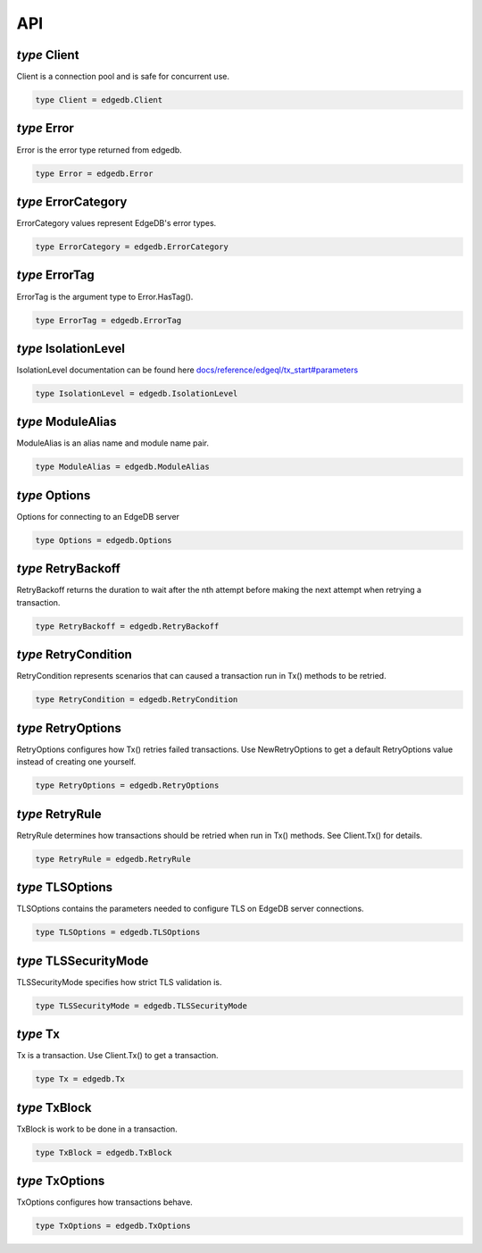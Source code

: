 
API
===


*type* Client
-------------

Client is a connection pool and is safe for concurrent use.


.. code-block:: go

    type Client = edgedb.Client


*type* Error
------------

Error is the error type returned from edgedb.


.. code-block:: go

    type Error = edgedb.Error


*type* ErrorCategory
--------------------

ErrorCategory values represent EdgeDB's error types.


.. code-block:: go

    type ErrorCategory = edgedb.ErrorCategory


*type* ErrorTag
---------------

ErrorTag is the argument type to Error.HasTag().


.. code-block:: go

    type ErrorTag = edgedb.ErrorTag


*type* IsolationLevel
---------------------

IsolationLevel documentation can be found here
`docs/reference/edgeql/tx_start#parameters <https://www.edgedb.com/docs/reference/edgeql/tx_start#parameters>`_


.. code-block:: go

    type IsolationLevel = edgedb.IsolationLevel


*type* ModuleAlias
------------------

ModuleAlias is an alias name and module name pair.


.. code-block:: go

    type ModuleAlias = edgedb.ModuleAlias


*type* Options
--------------

Options for connecting to an EdgeDB server


.. code-block:: go

    type Options = edgedb.Options


*type* RetryBackoff
-------------------

RetryBackoff returns the duration to wait after the nth attempt
before making the next attempt when retrying a transaction.


.. code-block:: go

    type RetryBackoff = edgedb.RetryBackoff


*type* RetryCondition
---------------------

RetryCondition represents scenarios that can caused a transaction
run in Tx() methods to be retried.


.. code-block:: go

    type RetryCondition = edgedb.RetryCondition


*type* RetryOptions
-------------------

RetryOptions configures how Tx() retries failed transactions.  Use
NewRetryOptions to get a default RetryOptions value instead of creating one
yourself.


.. code-block:: go

    type RetryOptions = edgedb.RetryOptions


*type* RetryRule
----------------

RetryRule determines how transactions should be retried when run in Tx()
methods. See Client.Tx() for details.


.. code-block:: go

    type RetryRule = edgedb.RetryRule


*type* TLSOptions
-----------------

TLSOptions contains the parameters needed to configure TLS on EdgeDB
server connections.


.. code-block:: go

    type TLSOptions = edgedb.TLSOptions


*type* TLSSecurityMode
----------------------

TLSSecurityMode specifies how strict TLS validation is.


.. code-block:: go

    type TLSSecurityMode = edgedb.TLSSecurityMode


*type* Tx
---------

Tx is a transaction. Use Client.Tx() to get a transaction.


.. code-block:: go

    type Tx = edgedb.Tx


*type* TxBlock
--------------

TxBlock is work to be done in a transaction.


.. code-block:: go

    type TxBlock = edgedb.TxBlock


*type* TxOptions
----------------

TxOptions configures how transactions behave.


.. code-block:: go

    type TxOptions = edgedb.TxOptions